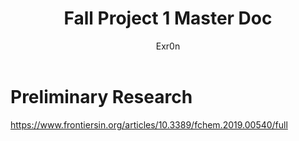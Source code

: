 #+TITLE: Fall Project 1 Master Doc
#+AUTHOR: Exr0n

* Preliminary Research
  https://www.frontiersin.org/articles/10.3389/fchem.2019.00540/full
